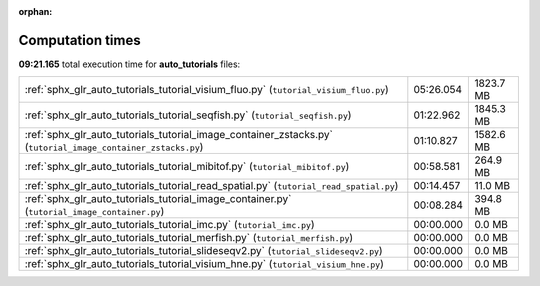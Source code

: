 
:orphan:

.. _sphx_glr_auto_tutorials_sg_execution_times:

Computation times
=================
**09:21.165** total execution time for **auto_tutorials** files:

+--------------------------------------------------------------------------------------------------------------+-----------+-----------+
| :ref:`sphx_glr_auto_tutorials_tutorial_visium_fluo.py` (``tutorial_visium_fluo.py``)                         | 05:26.054 | 1823.7 MB |
+--------------------------------------------------------------------------------------------------------------+-----------+-----------+
| :ref:`sphx_glr_auto_tutorials_tutorial_seqfish.py` (``tutorial_seqfish.py``)                                 | 01:22.962 | 1845.3 MB |
+--------------------------------------------------------------------------------------------------------------+-----------+-----------+
| :ref:`sphx_glr_auto_tutorials_tutorial_image_container_zstacks.py` (``tutorial_image_container_zstacks.py``) | 01:10.827 | 1582.6 MB |
+--------------------------------------------------------------------------------------------------------------+-----------+-----------+
| :ref:`sphx_glr_auto_tutorials_tutorial_mibitof.py` (``tutorial_mibitof.py``)                                 | 00:58.581 | 264.9 MB  |
+--------------------------------------------------------------------------------------------------------------+-----------+-----------+
| :ref:`sphx_glr_auto_tutorials_tutorial_read_spatial.py` (``tutorial_read_spatial.py``)                       | 00:14.457 | 11.0 MB   |
+--------------------------------------------------------------------------------------------------------------+-----------+-----------+
| :ref:`sphx_glr_auto_tutorials_tutorial_image_container.py` (``tutorial_image_container.py``)                 | 00:08.284 | 394.8 MB  |
+--------------------------------------------------------------------------------------------------------------+-----------+-----------+
| :ref:`sphx_glr_auto_tutorials_tutorial_imc.py` (``tutorial_imc.py``)                                         | 00:00.000 | 0.0 MB    |
+--------------------------------------------------------------------------------------------------------------+-----------+-----------+
| :ref:`sphx_glr_auto_tutorials_tutorial_merfish.py` (``tutorial_merfish.py``)                                 | 00:00.000 | 0.0 MB    |
+--------------------------------------------------------------------------------------------------------------+-----------+-----------+
| :ref:`sphx_glr_auto_tutorials_tutorial_slideseqv2.py` (``tutorial_slideseqv2.py``)                           | 00:00.000 | 0.0 MB    |
+--------------------------------------------------------------------------------------------------------------+-----------+-----------+
| :ref:`sphx_glr_auto_tutorials_tutorial_visium_hne.py` (``tutorial_visium_hne.py``)                           | 00:00.000 | 0.0 MB    |
+--------------------------------------------------------------------------------------------------------------+-----------+-----------+
